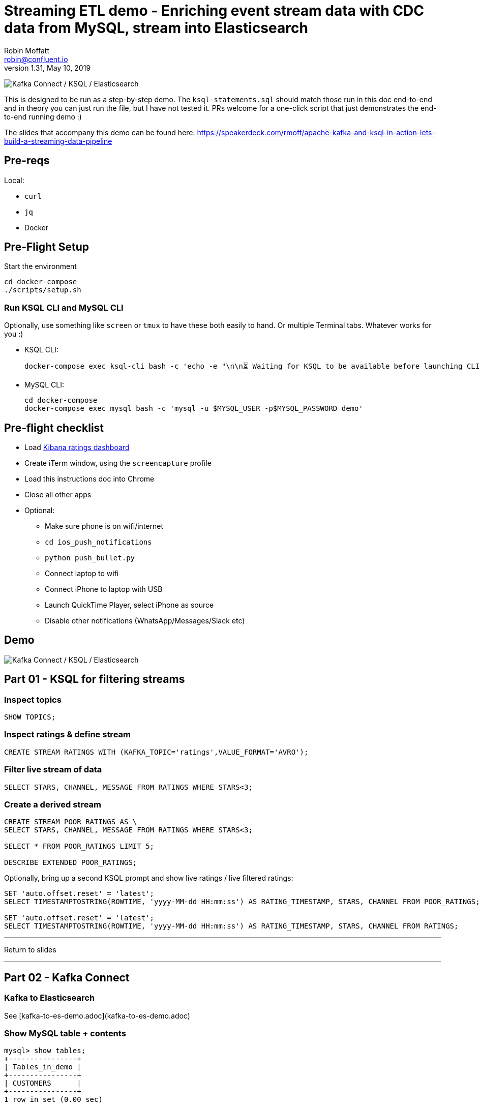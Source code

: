 = Streaming ETL demo - Enriching event stream data with CDC data from MySQL, stream into Elasticsearch
Robin Moffatt <robin@confluent.io>
v1.31, May 10, 2019

image:images/ksql-debezium-es.png[Kafka Connect / KSQL / Elasticsearch]

This is designed to be run as a step-by-step demo. The `ksql-statements.sql` should match those run in this doc end-to-end and in theory you can just run the file, but I have not tested it. PRs welcome for a one-click script that just demonstrates the end-to-end running demo :)

The slides that accompany this demo can be found here: https://speakerdeck.com/rmoff/apache-kafka-and-ksql-in-action-lets-build-a-streaming-data-pipeline

== Pre-reqs

Local:

* `curl`
* `jq`
* Docker

== Pre-Flight Setup

Start the environment

[source,bash]
----
cd docker-compose
./scripts/setup.sh
----

=== Run KSQL CLI and MySQL CLI

Optionally, use something like `screen` or `tmux` to have these both easily to hand. Or multiple Terminal tabs. Whatever works for you :)

* KSQL CLI:
+
[source,bash]
----
docker-compose exec ksql-cli bash -c 'echo -e "\n\n⏳ Waiting for KSQL to be available before launching CLI\n"; while [ $(curl -s -o /dev/null -w %{http_code} http://ksql-server:8088/) -eq 000 ] ; do echo -e $(date) "KSQL Server HTTP state: " $(curl -s -o /dev/null -w %{http_code} http://ksql-server:8088/) " (waiting for 200)" ; sleep 5 ; done; ksql http://ksql-server:8088'
----

* MySQL CLI:
+
[source,bash]
----
cd docker-compose
docker-compose exec mysql bash -c 'mysql -u $MYSQL_USER -p$MYSQL_PASSWORD demo'
----

== Pre-flight checklist

* Load http://localhost:5601/app/kibana#/dashboard/mysql-ksql-kafka-es?_g=(refreshInterval:('$$hashKey':'object:229',display:'30%20seconds',pause:!f,section:1,value:30000),time:(from:now-15m,mode:quick,to:now))&_a=(description:'',filters:!(),fullScreenMode:!f,options:(darkTheme:!f,hidePanelTitles:!f,useMargins:!t),panels:!((gridData:(h:15,i:'1',w:24,x:0,y:10),id:'0c118530-31d5-11e8-a6be-09f3e3eb4b97',panelIndex:'1',type:visualization,version:'6.3.0'),(gridData:(h:10,i:'2',w:48,x:0,y:35),id:'39803a20-31d5-11e8-a6be-09f3e3eb4b97',panelIndex:'2',type:visualization,version:'6.3.0'),(gridData:(h:10,i:'4',w:8,x:0,y:0),id:'5ef922e0-6ff0-11e8-8fa0-279444e59a8f',panelIndex:'4',type:visualization,version:'6.3.0'),(gridData:(h:10,i:'5',w:40,x:8,y:0),id:'2f3d2290-6ff0-11e8-8fa0-279444e59a8f',panelIndex:'5',type:search,version:'6.3.0'),(gridData:(h:15,i:'6',w:24,x:24,y:10),id:c6344a70-6ff0-11e8-8fa0-279444e59a8f,panelIndex:'6',type:visualization,version:'6.3.0'),(embeddableConfig:(),gridData:(h:10,i:'7',w:48,x:0,y:25),id:'11a6f6b0-31d5-11e8-a6be-09f3e3eb4b97',panelIndex:'7',sort:!(EXTRACT_TS,desc),type:search,version:'6.3.0')),query:(language:lucene,query:''),timeRestore:!f,title:'Ratings%20Data',viewMode:view)[Kibana ratings dashboard]
* Create iTerm window, using the `screencapture` profile
* Load this instructions doc into Chrome
* Close all other apps
* Optional: 
** Make sure phone is on wifi/internet
** `cd ios_push_notifications`
** `python push_bullet.py`
** Connect laptop to wifi
** Connect iPhone to laptop with USB
** Launch QuickTime Player, select iPhone as source
** Disable other notifications (WhatsApp/Messages/Slack etc)

== Demo

image:images/ksql-debezium-es.png[Kafka Connect / KSQL / Elasticsearch]


== Part 01 - KSQL for filtering streams

=== Inspect topics

[source,sql]
----
SHOW TOPICS;
----

=== Inspect ratings & define stream

[source,sql]
----
CREATE STREAM RATINGS WITH (KAFKA_TOPIC='ratings',VALUE_FORMAT='AVRO');
----

=== Filter live stream of data

[source,sql]
----
SELECT STARS, CHANNEL, MESSAGE FROM RATINGS WHERE STARS<3;
----

=== Create a derived stream

[source,sql]
----
CREATE STREAM POOR_RATINGS AS \
SELECT STARS, CHANNEL, MESSAGE FROM RATINGS WHERE STARS<3;

SELECT * FROM POOR_RATINGS LIMIT 5;

DESCRIBE EXTENDED POOR_RATINGS;
----

Optionally, bring up a second KSQL prompt and show live ratings / live filtered ratings: 

[source,sql]
----
SET 'auto.offset.reset' = 'latest';
SELECT TIMESTAMPTOSTRING(ROWTIME, 'yyyy-MM-dd HH:mm:ss') AS RATING_TIMESTAMP, STARS, CHANNEL FROM POOR_RATINGS;

SET 'auto.offset.reset' = 'latest';
SELECT TIMESTAMPTOSTRING(ROWTIME, 'yyyy-MM-dd HH:mm:ss') AS RATING_TIMESTAMP, STARS, CHANNEL FROM RATINGS;
----

---

Return to slides 

---

== Part 02 - Kafka Connect

=== Kafka to Elasticsearch

See [kafka-to-es-demo.adoc](kafka-to-es-demo.adoc)

=== Show MySQL table + contents

[source,sql]
----
mysql> show tables;
+----------------+
| Tables_in_demo |
+----------------+
| CUSTOMERS      |
+----------------+
1 row in set (0.00 sec)

mysql> SELECT ID, FIRST_NAME, LAST_NAME, EMAIL, CLUB_STATUS FROM CUSTOMERS LIMIT 5;
+----+-------------+------------+------------------------+-------------+
| ID | FIRST_NAME  | LAST_NAME  | EMAIL                  | CLUB_STATUS |
+----+-------------+------------+------------------------+-------------+
|  1 | Rica        | Blaisdell  | rblaisdell0@rambler.ru | bronze      |
|  2 | Ruthie      | Brockherst | rbrockherst1@ow.ly     | platinum    |
|  3 | Mariejeanne | Cocci      | mcocci2@techcrunch.com | bronze      |
|  4 | Hashim      | Rumke      | hrumke3@sohu.com       | platinum    |
|  5 | Hansiain    | Coda       | hcoda4@senate.gov      | platinum    |
+----+-------------+------------+------------------------+-------------+
5 rows in set (0.00 sec)
----

=== Check status of Debezium connectors

[source,bash]
----
curl -s "http://localhost:8083/connectors"| jq '.[]'| xargs -I{connector_name} curl -s "http://localhost:8083/connectors/"{connector_name}"/status"| jq -c -M '[.name,.connector.state,.tasks[].state]|join(":|:")'| column -s : -t| sed 's/\"//g'| sort
mysql-source-demo-CUSTOMERS      |  RUNNING  |  RUNNING
mysql-source-demo-CUSTOMERS-raw  |  RUNNING  |  RUNNING
----

=== Show Kafka topic has been created & populated

In KSQL: 

    LIST TOPICS;

    Kafka Topic                | Registered | Partitions | Partition Replicas | Consumers | ConsumerGroups
    --------------------------------------------------------------------------------------------------------
    _confluent-metrics         | false      | 12         | 1                  | 0         | 0
    _schemas                   | false      | 1          | 1                  | 0         | 0
    asgard                     | false      | 1          | 1                  | 0         | 0
    asgard-raw                 | false      | 1          | 1                  | 0         | 0
    asgard.demo.CUSTOMERS      | false      | 1          | 1                  | 0         | 0
    asgard.demo.CUSTOMERS-raw  | false      | 1          | 1                  | 0         | 0
    connect-status             | false      | 5          | 1                  | 0         | 0
    dbhistory.demo             | false      | 1          | 1                  | 0         | 0
    dbhistory.demo-raw         | false      | 1          | 1                  | 0         | 0
    docker-connect-configs     | false      | 1          | 1                  | 0         | 0
    docker-connect-offsets     | false      | 25         | 1                  | 0         | 0
    docker-connect-status      | false      | 5          | 1                  | 0         | 0
    jfokus19                     | false      | 1          | 1                  | 1         | 1
    my_connect_configs         | false      | 1          | 1                  | 0         | 0
    my_connect_offsets         | false      | 25         | 1                  | 0         | 0
    ratings                    | false      | 1          | 1                  | 0         | 0
    ratings-enriched           | false      | 1          | 1                  | 1         | 1
    UNHAPPY_PLATINUM_CUSTOMERS | false      | 1          | 1                  | 2         | 2
    --------------------------------------------------------------------------------------------------------

Show topic contents

    ksql> PRINT 'asgard.demo.CUSTOMERS' FROM BEGINNING;
    Format:AVRO
    11/13/18 12:52:09 PM UTC, , {"id": 1, "first_name": "Rica", "last_name": "Blaisdell", "email": "rblaisdell0@rambler.ru", "gender": "Female", "club_status": "bronze", "comments": "Universal optimal hierarchy", "create_ts": "2018-11-13T12:46:03Z", "update_ts": "2018-11-13T12:46:03Z", "messagetopic": "asgard.demo.CUSTOMERS", "messagesource": "Debezium CDC from MySQL on asgard"}
    11/13/18 12:52:09 PM UTC, , {"id": 2, "first_name": "Ruthie", "last_name": "Brockherst", "email": "rbrockherst1@ow.ly", "gender": "Female", "club_status": "platinum", "comments": "Reverse-engineered tangible interface", "create_ts": "2018-11-13T12:46:03Z", "update_ts": "2018-11-13T12:46:03Z", "messagetopic": "asgard.demo.CUSTOMERS", "messagesource": "Debezium CDC from MySQL on asgard"}

Create KSQL stream and table

[source,sql]
----
SET 'auto.offset.reset' = 'earliest';
CREATE STREAM CUSTOMERS_STREAM WITH (KAFKA_TOPIC='asgard.demo.CUSTOMERS', VALUE_FORMAT='AVRO');
CREATE STREAM CUSTOMERS_REKEYED WITH (PARTITIONS=1) AS SELECT * FROM CUSTOMERS_STREAM PARTITION BY ID;
-- This select statement is simply to make sure that we have time for the CUSTOMERS_REKEYED topic
-- to be created before we define a table against it
SELECT * FROM CUSTOMERS_REKEYED LIMIT 1;
CREATE TABLE CUSTOMERS WITH (KAFKA_TOPIC='CUSTOMERS_REKEYED',VALUE_FORMAT='AVRO',KEY='ID');
----

Query the KSQL table: 

[source,sql]
----
SELECT ID, FIRST_NAME, LAST_NAME, EMAIL, CLUB_STATUS FROM CUSTOMERS;
----


==== Insert a row in MySQL, observe it in Kafka

[source,sql]
----
INSERT INTO CUSTOMERS (ID,FIRST_NAME,LAST_NAME) VALUES (42,'Rick','Astley');
----

==== Update a row in MySQL, observe it in Kafka

[source,sql]
----
UPDATE CUSTOMERS SET EMAIL = 'rick@example.com' where ID=42;
UPDATE CUSTOMERS SET CLUB_STATUS = 'bronze' where ID=42;
UPDATE CUSTOMERS SET CLUB_STATUS = 'platinum' where ID=42;
----

Point out before/after records in `raw` stream

---

Return to slides 

---

== Part 03 - KSQL for joining streams

==== [Optional] Demonstrate Stream / Table difference

Here's the stream - every event, which in this context is every change event on the source database: 

[source,sql]
----
ksql> SELECT ID, FIRST_NAME, LAST_NAME, EMAIL, CLUB_STATUS FROM CUSTOMERS_STREAM WHERE ID=42;
42 | Rick | Astley | null | null
42 | Rick | Astley | rick@example.com | null
42 | Rick | Astley | rick@example.com | bronze
42 | Rick | Astley | rick@example.com | platinum
^CQuery terminated
ksql>
----

Here's the table - the latest value for a given key
[source,sql]
----
ksql> SELECT ID, FIRST_NAME, LAST_NAME, EMAIL, CLUB_STATUS FROM CUSTOMERS WHERE ID=42;
42 | Rick | Astley | rick@example.com | platinum
^CQuery terminated
----

=== Join live stream of ratings to customer data

[source,sql]
----
ksql> SELECT R.RATING_ID, R.MESSAGE, \
      C.ID, C.FIRST_NAME + ' ' + C.LAST_NAME AS FULL_NAME, \
      C.CLUB_STATUS \
      FROM RATINGS R \
        LEFT JOIN CUSTOMERS C \
        ON R.USER_ID = C.ID \
      WHERE C.FIRST_NAME IS NOT NULL;
524 | Surprisingly good, maybe you are getting your mojo back at long last! | Patti Rosten | silver
525 | meh | Fred Blaisdell | bronze
526 | more peanuts please | Hashim Rumke | platinum
527 | more peanuts please | Laney Toopin | platinum
529 | Exceeded all my expectations. Thank you ! | Ruthie Brockherst | platinum
530 | (expletive deleted) | Brianna Paradise | bronze
…
----

Persist this stream of data

[source,sql]
----
CREATE STREAM RATINGS_WITH_CUSTOMER_DATA \
       WITH (PARTITIONS=1, \
             KAFKA_TOPIC='ratings-enriched') \
       AS \
SELECT R.RATING_ID, R.MESSAGE, R.STARS, R.CHANNEL,\
      C.ID, C.FIRST_NAME + ' ' + C.LAST_NAME AS FULL_NAME, \
      C.CLUB_STATUS, C.EMAIL \
      FROM RATINGS R \
        LEFT JOIN CUSTOMERS C \
        ON R.USER_ID = C.ID \
      WHERE C.FIRST_NAME IS NOT NULL;
----

The `WITH (PARTITIONS=1)` is only necessary if the Elasticsearch connector has already been defined, as it will create the topic before KSQL does, and using a single partition (not 4, as KSQL wants to by default).

=== Examine changing reference data

CUSTOMERS is a KSQL _table_, which means that we have the latest value for a given key.

Check out the ratings for customer id 2 only:
[source,sql]
----
ksql> SELECT FULL_NAME, CLUB_STATUS, STARS, MESSAGE, CHANNEL FROM RATINGS_WITH_CUSTOMER_DATA WHERE ID=2;
----

In mysql, make a change to ID 2
[source,sql]
----
mysql> UPDATE CUSTOMERS SET CLUB_STATUS = 'Platinum' WHERE ID=2;
----

Observe in the continuous KSQL query that the customer name has now changed.

=== Create stream of unhappy VIPs

[source,sql]
----
CREATE STREAM UNHAPPY_PLATINUM_CUSTOMERS \
       WITH (VALUE_FORMAT='JSON', PARTITIONS=1) AS \
SELECT FULL_NAME, CLUB_STATUS, EMAIL, STARS, MESSAGE \
FROM   RATINGS_WITH_CUSTOMER_DATA \
WHERE  STARS < 3 \
  AND  CLUB_STATUS = 'platinum';
----

== View in Elasticsearch and Kibana

Tested on Elasticsearch 6.3.0

image:images/es01.png[Kibana]

---

Return to slides 

---

#EOF

== Optional


=== Aggregations

Simple aggregation - count of ratings per person, per minute:

[source,sql]
----
ksql> SELECT FULL_NAME,COUNT(*) FROM RATINGS_WITH_CUSTOMER_DATA WINDOW TUMBLING (SIZE 1 MINUTE) GROUP BY FULL_NAME;
----

Persist this and show the timestamp:

[source,sql]
----
CREATE TABLE RATINGS_PER_CUSTOMER_PER_MINUTE AS SELECT FULL_NAME,COUNT(*) AS RATINGS_COUNT FROM ratings_with_customer_data WINDOW TUMBLING (SIZE 1 MINUTE) GROUP BY FULL_NAME;
SELECT TIMESTAMPTOSTRING(ROWTIME, 'yyyy-MM-dd HH:mm:ss') , FULL_NAME, RATINGS_COUNT FROM RATINGS_PER_CUSTOMER_PER_MINUTE;
----

=== Slack/PushBullet notifications

_This bit will need some config of your own, as you'll need your own Slack workspace and API key (both free). With this though, you can demo the idea of an event-driven app subscribing to a KSQL-populated stream of filtered events._

_A newer version of the push notification script uses PushBullet, see `ios_push_notifications/push_bullet.py`._

image:images/slack_ratings.png[Slack push notifications driven from Kafka and KSQL]

To run, first export your API key as an environment variable:

[source,bash]
----
export SLACK_API_TOKEN=xyxyxyxyxyxyxyxyxyxyxyx
----

Or if you've got it locally, run `source slack_creds.sh`

then run the code:

[source,bash]
----
python python_kafka_notify.py
----

You will need to install `slackclient` and `confluent_kafka` libraries.

